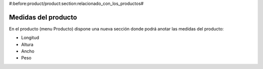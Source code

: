 #:before:product/product:section:relacionado_con_los_productos#

Medidas del producto
--------------------

En el producto (menu Producto) dispone una nueva sección donde podrá anotar las
medidas del producto:

.. inheritref:: product_measurements/product:bullet_list:measurements

* Longitud
* Altura
* Ancho
* Peso

